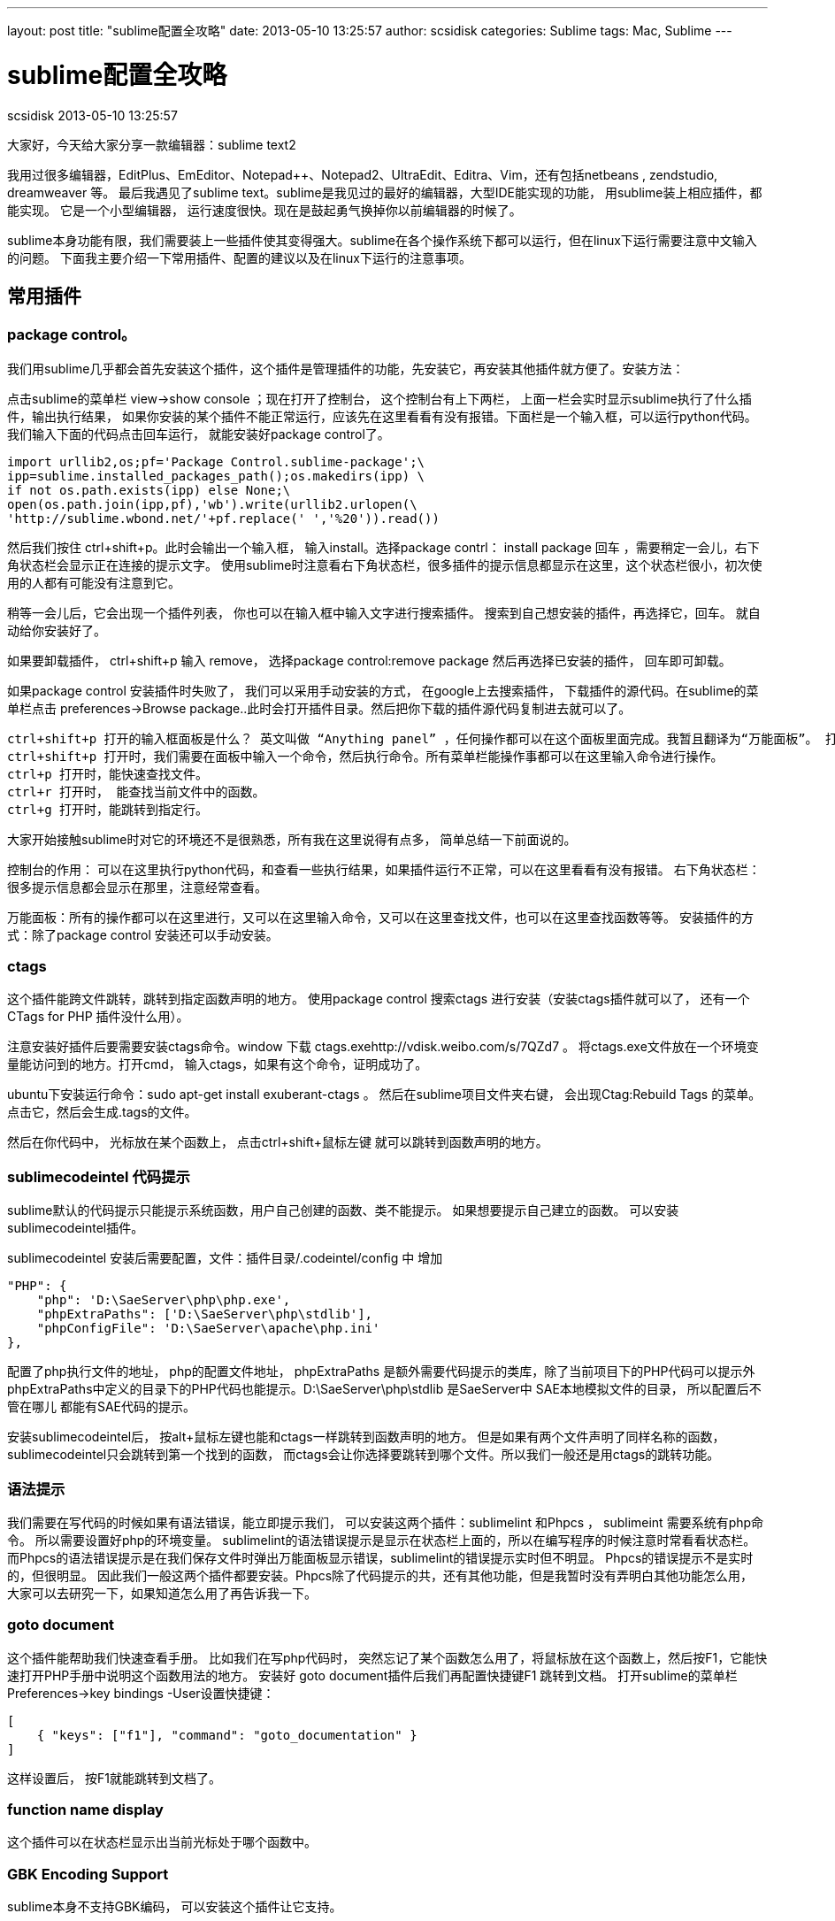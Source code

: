 ---
layout: post
title: "sublime配置全攻略"
date: 2013-05-10 13:25:57
author: scsidisk
categories: Sublime
tags: Mac, Sublime
---

= sublime配置全攻略
scsidisk
2013-05-10 13:25:57

大家好，今天给大家分享一款编辑器：sublime text2

我用过很多编辑器，EditPlus、EmEditor、Notepad++、Notepad2、UltraEdit、Editra、Vim，还有包括netbeans , zendstudio, dreamweaver 等。 最后我遇见了sublime text。sublime是我见过的最好的编辑器，大型IDE能实现的功能， 用sublime装上相应插件，都能实现。 它是一个小型编辑器， 运行速度很快。现在是鼓起勇气换掉你以前编辑器的时候了。

sublime本身功能有限，我们需要装上一些插件使其变得强大。sublime在各个操作系统下都可以运行，但在linux下运行需要注意中文输入的问题。 下面我主要介绍一下常用插件、配置的建议以及在linux下运行的注意事项。

== 常用插件

=== package control。

我们用sublime几乎都会首先安装这个插件，这个插件是管理插件的功能，先安装它，再安装其他插件就方便了。安装方法：

点击sublime的菜单栏 view->show console ；现在打开了控制台， 这个控制台有上下两栏， 上面一栏会实时显示sublime执行了什么插件，输出执行结果， 如果你安装的某个插件不能正常运行，应该先在这里看看有没有报错。下面栏是一个输入框，可以运行python代码。我们输入下面的代码点击回车运行， 就能安装好package control了。

    import urllib2,os;pf='Package Control.sublime-package';\
    ipp=sublime.installed_packages_path();os.makedirs(ipp) \
    if not os.path.exists(ipp) else None;\
    open(os.path.join(ipp,pf),'wb').write(urllib2.urlopen(\
    'http://sublime.wbond.net/'+pf.replace(' ','%20')).read())

然后我们按住 ctrl+shift+p。此时会输出一个输入框， 输入install。选择package contrl： install package 回车 ，需要稍定一会儿，右下角状态栏会显示正在连接的提示文字。 使用sublime时注意看右下角状态栏，很多插件的提示信息都显示在这里，这个状态栏很小，初次使用的人都有可能没有注意到它。

稍等一会儿后，它会出现一个插件列表， 你也可以在输入框中输入文字进行搜索插件。 搜索到自己想安装的插件，再选择它，回车。 就自动给你安装好了。

如果要卸载插件， ctrl+shift+p 输入 remove， 选择package control:remove package 然后再选择已安装的插件， 回车即可卸载。

如果package control 安装插件时失败了， 我们可以采用手动安装的方式， 在google上去搜索插件， 下载插件的源代码。在sublime的菜单栏点击 preferences->Browse package..此时会打开插件目录。然后把你下载的插件源代码复制进去就可以了。

----
ctrl+shift+p 打开的输入框面板是什么？ 英文叫做 “Anything panel” ，任何操作都可以在这个面板里面完成。我暂且翻译为“万能面板”。 打开万能面板有几种方式。
ctrl+shift+p 打开时，我们需要在面板中输入一个命令，然后执行命令。所有菜单栏能操作事都可以在这里输入命令进行操作。
ctrl+p 打开时，能快速查找文件。
ctrl+r 打开时， 能查找当前文件中的函数。
ctrl+g 打开时，能跳转到指定行。
----

大家开始接触sublime时对它的环境还不是很熟悉，所有我在这里说得有点多， 简单总结一下前面说的。

控制台的作用： 可以在这里执行python代码，和查看一些执行结果，如果插件运行不正常，可以在这里看看有没有报错。
右下角状态栏： 很多提示信息都会显示在那里，注意经常查看。

万能面板：所有的操作都可以在这里进行，又可以在这里输入命令，又可以在这里查找文件，也可以在这里查找函数等等。
安装插件的方式：除了package control 安装还可以手动安装。

=== ctags

这个插件能跨文件跳转，跳转到指定函数声明的地方。 使用package control 搜索ctags 进行安装（安装ctags插件就可以了， 还有一个 CTags for PHP 插件没什么用）。

注意安装好插件后要需要安装ctags命令。window 下载 ctags.exehttp://vdisk.weibo.com/s/7QZd7 。 将ctags.exe文件放在一个环境变量能访问到的地方。打开cmd， 输入ctags，如果有这个命令，证明成功了。

ubuntu下安装运行命令：sudo apt-get install exuberant-ctags 。
 然后在sublime项目文件夹右键， 会出现Ctag:Rebuild Tags 的菜单。点击它，然后会生成.tags的文件。

然后在你代码中， 光标放在某个函数上， 点击ctrl+shift+鼠标左键 就可以跳转到函数声明的地方。

=== sublimecodeintel 代码提示

sublime默认的代码提示只能提示系统函数，用户自己创建的函数、类不能提示。 如果想要提示自己建立的函数。 可以安装sublimecodeintel插件。

sublimecodeintel 安装后需要配置，文件：插件目录/.codeintel/config 中 增加

    "PHP": {
        "php": 'D:\SaeServer\php\php.exe',
        "phpExtraPaths": ['D:\SaeServer\php\stdlib'],
        "phpConfigFile": 'D:\SaeServer\apache\php.ini'
    },


配置了php执行文件的地址， php的配置文件地址， phpExtraPaths 是额外需要代码提示的类库，除了当前项目下的PHP代码可以提示外 phpExtraPaths中定义的目录下的PHP代码也能提示。D:\SaeServer\php\stdlib 是SaeServer中 SAE本地模拟文件的目录， 所以配置后不管在哪儿 都能有SAE代码的提示。

安装sublimecodeintel后， 按alt+鼠标左键也能和ctags一样跳转到函数声明的地方。 但是如果有两个文件声明了同样名称的函数， sublimecodeintel只会跳转到第一个找到的函数， 而ctags会让你选择要跳转到哪个文件。所以我们一般还是用ctags的跳转功能。

=== 语法提示

我们需要在写代码的时候如果有语法错误，能立即提示我们， 可以安装这两个插件：sublimelint 和Phpcs ， sublimeint 需要系统有php命令。 所以需要设置好php的环境变量。 sublimelint的语法错误提示是显示在状态栏上面的，所以在编写程序的时候注意时常看看状态栏。 而Phpcs的语法错误提示是在我们保存文件时弹出万能面板显示错误，sublimelint的错误提示实时但不明显。 Phpcs的错误提示不是实时的，但很明显。 因此我们一般这两个插件都要安装。Phpcs除了代码提示的共，还有其他功能，但是我暂时没有弄明白其他功能怎么用， 大家可以去研究一下，如果知道怎么用了再告诉我一下。

=== goto document

这个插件能帮助我们快速查看手册。 比如我们在写php代码时， 突然忘记了某个函数怎么用了，将鼠标放在这个函数上，然后按F1，它能快速打开PHP手册中说明这个函数用法的地方。
 安装好 goto document插件后我们再配置快捷键F1 跳转到文档。 打开sublime的菜单栏Preferences->key bindings -User设置快捷键：

    [
        { "keys": ["f1"], "command": "goto_documentation" }
    ]

这样设置后， 按F1就能跳转到文档了。

=== function name display

这个插件可以在状态栏显示出当前光标处于哪个函数中。

=== GBK Encoding Support

sublime本身不支持GBK编码， 可以安装这个插件让它支持。

=== SVN插件

windows下可以安装Tortoise和 Tortoisesvn的客户端。然后在sublime中在目录或文件右键都可以提交svn了。 在ubuntu下可以安装rabbitvcs 结合这个插件：https://github.com/kervin/sublime-svn/downloads 实现同样的功能。

=== gist

我们建立html文件时，做有些相同的代码。 这时候我们喜欢能有一个代码模板， 不能写重复相同的代码， gits插件能实现代码模板的功能。 它能见我们自己创建的代码模板，代码片段保持在github中的gist下。 http://lucifr.com/2012/03/07/sub ... al-snippet-manager/ 这里介绍了详细的用法。

=== TrailingSpacer

高亮显示多余的空格和Tab

在github上下载的插件缺少了一个设置快捷键的文件，可以新建一个名字和后缀为Default (Windows).sublime-keymap的文件，添加以下代码，即可设置“删除多余空格”和“是否开启TrailingSpacer ”的快捷键了。


----
[
    { "keys": ["ctrl+alt+d"], "command": "delete_trailing_spaces" },
    { "keys": ["ctrl+alt+o"], "command": "toggle_trailing_spaces" }
]
----

=== Alignment 等号对齐

按Ctrl+Alt+A，可以将凌乱的代码以等号为准左右对其，适合有代码洁癖的朋友。

.Default (OSX).sublime-keymap
----
{ "keys": ["super+ctrl+a"], "command": "alignment" }
----

=== gbk4subl 支持GBK编码

让sublime text 3支持GBK编码的插件

=== SideBarEnhancements

侧边栏增强插件

=== CSScomb js

属性排序

=== ColorPicker

调色盘,快捷键(osx) cmd+shift+c

=== 代码注释格式化

additional PHP snippet插件能提示phpdocument格式的代码

还能快速输出开源协议， 输入php- 会有提示

安装DocBlockr 插件，能形成注释块。不用每次敲注释的斜杠或星号。

=== 成对匹配的增强

像这些符号是成对的：花括号{}， 中括号[],括号：() ，引号“” 等。 这些符号当我们鼠标放在开始符号的位置的时候， 希望能明显看到结尾符号在哪儿sublime默认是下划线，很不明显， 想要明显一点，可以安装插件BracketHighlighter。

=== 格式化PHP代码

安装 php-beautifier 插件，使用php-beautifier还需要安装 PHP Beutifier的pear包：
pear install PHP_Beautifier
安装好后， 打开PHP文件,ctrl+alt+f 就能为你自动格式化代码。

=== Xdebug

可以安装xdebug插件，做代码调试功能。 这是大型IDE都有的功能， 小型编辑器很少能做到，但是sublime却又相应的插件能实现xdebug的功能。

你的PHP需要安装xdebug扩展。使用时需要在项目目录下建立一个.sublime-project文件

    {
        "folders":
        [
            {
                "path": "D:\ysd\ysdv8"
            },
        ],

        "settings": {
            "xdebug": { "url": "http://yunshangdian.com" }
        }
    }


path配置项配置了程序所在路径。
注意给程序设置断点。否则不能见效果。 详细用法见：https://github.com/Kindari/SublimeXdebug

你如果也要写前端代码， 还可以安装一些和html，js相关的插件。如 ZenCoding，jQuery，jQuery Mobile Snippets，jQuery Snippets pack等。

== 配置建议

=== 用户配置建议

打开菜单栏Preferences->Setting-user：

    {
        "color_scheme": "Packages/Color Scheme - Default/Monokai.tmTheme",
        "default_line_ending": "unix",
        "detect_slow_plugins": false,
        "font_face": "Microsoft YaHei",
        "font_size": 10.0,
        "auto_match_enabled": false,
    }

auto_match_enabled设置为false后可以关闭括号的自动完成。如我们输入左括号时sublime自动将右括号打出来了，往往我们不习惯这样， 此时你设置auto_match_enabled为false即可。

=== 快捷键配置的建议

菜单栏Preferences->key bindings -User：

    [
        { "keys": ["f1"], "command": "goto_documentation" },
        { "keys": ["alt+shift+`"], "command": "clone_file" }
    ]

F1快速打开文档， 这个快捷键的设置前面已经说了。
alt+shift+` 快捷键又有什么用呢？ 我们需要同一个文件在左右两栏同时打开。

先按快捷键： alt+shift+2 。 此时会出现左右两栏的布局。

再按alt+shift+`（`键是tab键上面个键）, 此时会复制一份当前文件， 再把新复制的那份文件拖动到右栏。 这样就实现了同一文件左右两栏同时打开了。

切换回一栏布局，按 alt+shift+1

=== 颜色配置建议：

sublime对无效（invalid）的颜色提示 往往会提示错误。颜色很难看。 可以去掉对invalid的颜色提示。
插件目录下\Color Scheme - Default\Monokai.tmTheme文件中， 删除

    <dict>
        <key>name</key>
        <string>Invalid</string>
        <key>scope</key>
        <string>invalid</string>
        <key>settings</key>
        <dict>
            <key>background</key>
            <string>#F92672</string>
            <key>fontStyle</key>
            <string></string>
            <key>foreground</key>
            <string>#F8F8F0</string>
        </dict>
    </dict>

成对匹配默认是绿色，有点难看，

插件目录下\Color Scheme - Default\Monokai.tmTheme文件中Class name 键中的：
改为：

----
<dict>
    <key>name</key>
    <string>Class name</string>
    <key>scope</key>
    <string>entity.name.class</string>
    <key>settings</key>
    <dict>
        <key>background</key>
        <string>#F92672</string>
        <key>fontStyle</key>
        <string></string>
        <key>foreground</key>
        <string>#F8F8F0</string>
    </dict>
</dict>
----

== 在linux下使用。

linux下使用时，中文不能输入的问题， 使用scim输入法方式可以解决。具体解决方法：

http://www.haogongju.net/art/1312281[]

虽然scim能让我们输入中文后， 但是也不是很完美，有候选词不跟随的问题， sublime失焦后候选词会消失的问题。候选词消失的问题，可以把sublime独立到一个单独的工作区中来暂时解决这个问题。